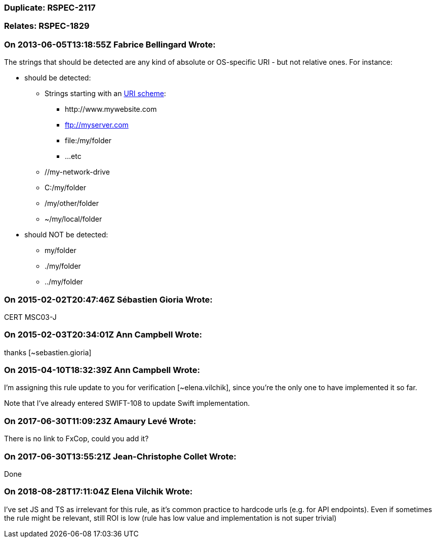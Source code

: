 === Duplicate: RSPEC-2117

=== Relates: RSPEC-1829

=== On 2013-06-05T13:18:55Z Fabrice Bellingard Wrote:
The strings that should be detected are any kind of absolute or OS-specific URI - but not relative ones. For instance:

* should be detected:
** Strings starting with an http://en.wikipedia.org/wiki/URI_scheme[URI scheme]:
*** \http://www.mywebsite.com
*** ftp://myserver.com
*** file:/my/folder
*** ...etc
** //my-network-drive
** C:/my/folder
** /my/other/folder
** ~/my/local/folder
* should NOT be detected: 
** my/folder
** ./my/folder
** ../my/folder

=== On 2015-02-02T20:47:46Z Sébastien Gioria Wrote:
CERT MSC03-J

=== On 2015-02-03T20:34:01Z Ann Campbell Wrote:
thanks [~sebastien.gioria]

=== On 2015-04-10T18:32:39Z Ann Campbell Wrote:
I'm assigning this rule update to you for verification [~elena.vilchik], since you're the only one to have implemented it so far.


Note that I've already entered SWIFT-108 to update Swift implementation.



=== On 2017-06-30T11:09:23Z Amaury Levé Wrote:
There is no link to FxCop, could you add it?

=== On 2017-06-30T13:55:21Z Jean-Christophe Collet Wrote:
Done

=== On 2018-08-28T17:11:04Z Elena Vilchik Wrote:
I've set JS and TS as irrelevant for this rule, as it's common practice to hardcode urls (e.g. for API endpoints). Even if sometimes the rule might be relevant, still ROI is low (rule has low value and implementation is not super trivial)

